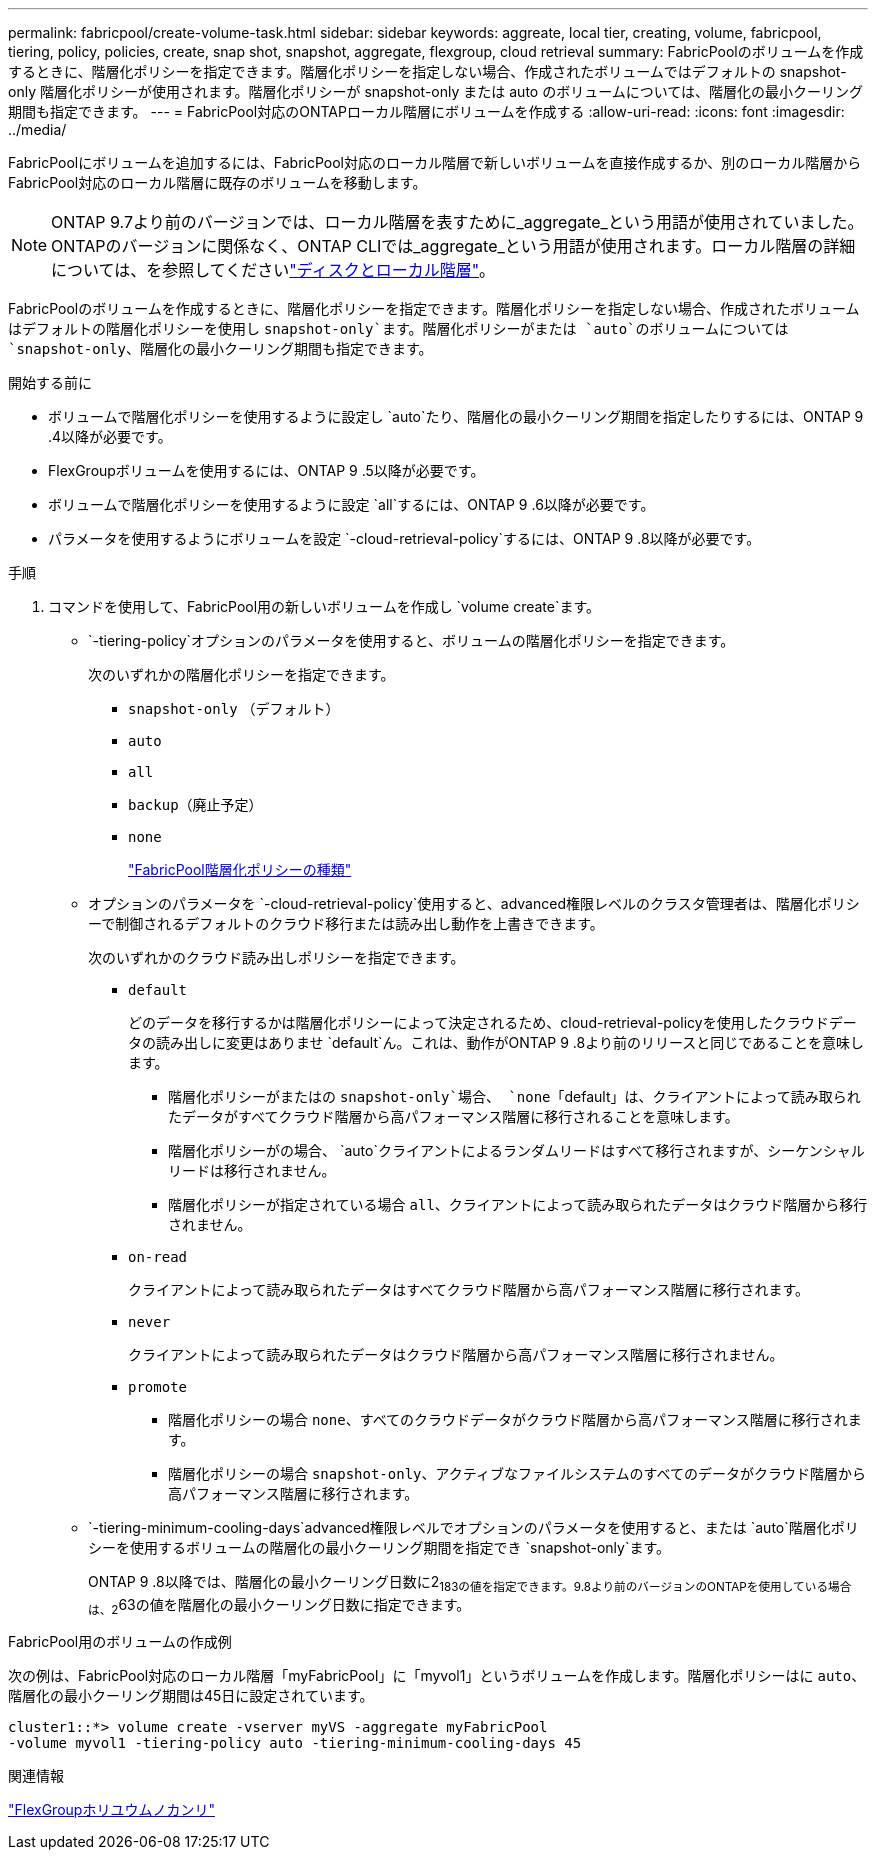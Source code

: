 ---
permalink: fabricpool/create-volume-task.html 
sidebar: sidebar 
keywords: aggreate, local tier, creating, volume, fabricpool, tiering, policy, policies, create, snap shot, snapshot, aggregate, flexgroup, cloud retrieval 
summary: FabricPoolのボリュームを作成するときに、階層化ポリシーを指定できます。階層化ポリシーを指定しない場合、作成されたボリュームではデフォルトの snapshot-only 階層化ポリシーが使用されます。階層化ポリシーが snapshot-only または auto のボリュームについては、階層化の最小クーリング期間も指定できます。 
---
= FabricPool対応のONTAPローカル階層にボリュームを作成する
:allow-uri-read: 
:icons: font
:imagesdir: ../media/


[role="lead"]
FabricPoolにボリュームを追加するには、FabricPool対応のローカル階層で新しいボリュームを直接作成するか、別のローカル階層からFabricPool対応のローカル階層に既存のボリュームを移動します。


NOTE: ONTAP 9.7より前のバージョンでは、ローカル階層を表すために_aggregate_という用語が使用されていました。ONTAPのバージョンに関係なく、ONTAP CLIでは_aggregate_という用語が使用されます。ローカル階層の詳細については、を参照してくださいlink:../disks-aggregates/index.html["ディスクとローカル階層"]。

FabricPoolのボリュームを作成するときに、階層化ポリシーを指定できます。階層化ポリシーを指定しない場合、作成されたボリュームはデフォルトの階層化ポリシーを使用し `snapshot-only`ます。階層化ポリシーがまたは `auto`のボリュームについては `snapshot-only`、階層化の最小クーリング期間も指定できます。

.開始する前に
* ボリュームで階層化ポリシーを使用するように設定し `auto`たり、階層化の最小クーリング期間を指定したりするには、ONTAP 9 .4以降が必要です。
* FlexGroupボリュームを使用するには、ONTAP 9 .5以降が必要です。
* ボリュームで階層化ポリシーを使用するように設定 `all`するには、ONTAP 9 .6以降が必要です。
* パラメータを使用するようにボリュームを設定 `-cloud-retrieval-policy`するには、ONTAP 9 .8以降が必要です。


.手順
. コマンドを使用して、FabricPool用の新しいボリュームを作成し `volume create`ます。
+
**  `-tiering-policy`オプションのパラメータを使用すると、ボリュームの階層化ポリシーを指定できます。
+
次のいずれかの階層化ポリシーを指定できます。

+
*** `snapshot-only` （デフォルト）
*** `auto`
*** `all`
*** `backup`（廃止予定）
*** `none`
+
link:tiering-policies-concept.html#types-of-fabricpool-tiering-policies["FabricPool階層化ポリシーの種類"]



** オプションのパラメータを `-cloud-retrieval-policy`使用すると、advanced権限レベルのクラスタ管理者は、階層化ポリシーで制御されるデフォルトのクラウド移行または読み出し動作を上書きできます。
+
次のいずれかのクラウド読み出しポリシーを指定できます。

+
*** `default`
+
どのデータを移行するかは階層化ポリシーによって決定されるため、cloud-retrieval-policyを使用したクラウドデータの読み出しに変更はありませ `default`ん。これは、動作がONTAP 9 .8より前のリリースと同じであることを意味します。

+
**** 階層化ポリシーがまたはの `snapshot-only`場合、 `none`「default」は、クライアントによって読み取られたデータがすべてクラウド階層から高パフォーマンス階層に移行されることを意味します。
**** 階層化ポリシーがの場合、 `auto`クライアントによるランダムリードはすべて移行されますが、シーケンシャルリードは移行されません。
**** 階層化ポリシーが指定されている場合 `all`、クライアントによって読み取られたデータはクラウド階層から移行されません。


*** `on-read`
+
クライアントによって読み取られたデータはすべてクラウド階層から高パフォーマンス階層に移行されます。

*** `never`
+
クライアントによって読み取られたデータはクラウド階層から高パフォーマンス階層に移行されません。

*** `promote`
+
**** 階層化ポリシーの場合 `none`、すべてのクラウドデータがクラウド階層から高パフォーマンス階層に移行されます。
**** 階層化ポリシーの場合 `snapshot-only`、アクティブなファイルシステムのすべてのデータがクラウド階層から高パフォーマンス階層に移行されます。




**  `-tiering-minimum-cooling-days`advanced権限レベルでオプションのパラメータを使用すると、または `auto`階層化ポリシーを使用するボリュームの階層化の最小クーリング期間を指定でき `snapshot-only`ます。
+
ONTAP 9 .8以降では、階層化の最小クーリング日数に2~183の値を指定できます。9.8より前のバージョンのONTAPを使用している場合は、2~63の値を階層化の最小クーリング日数に指定できます。





.FabricPool用のボリュームの作成例
次の例は、FabricPool対応のローカル階層「myFabricPool」に「myvol1」というボリュームを作成します。階層化ポリシーはに `auto`、階層化の最小クーリング期間は45日に設定されています。

[listing]
----
cluster1::*> volume create -vserver myVS -aggregate myFabricPool
-volume myvol1 -tiering-policy auto -tiering-minimum-cooling-days 45
----
.関連情報
link:../flexgroup/index.html["FlexGroupホリユウムノカンリ"]

